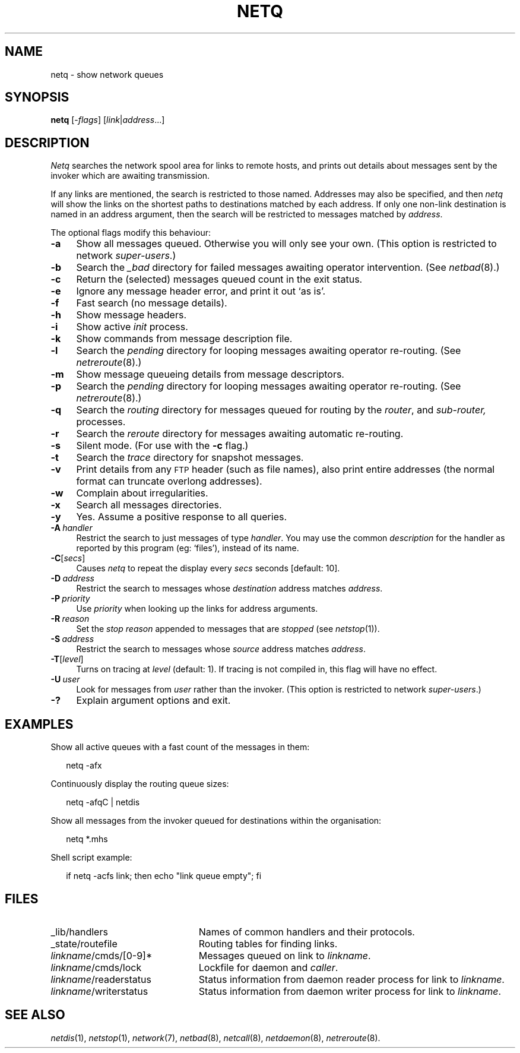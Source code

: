 .ds S1 NETQ
.ds S2 \fINetq\fP
.ds S3 \fInetq\fP
.ds S4 MHSnet
.ds S5 network
.ds S6 netq
.TH \*(S1 1 "\*(S4 1.9" \^
.nh
.SH NAME
netq \- show network queues
.SH SYNOPSIS
.BI \*(S6
.RI [\- flags ]
.RI [ link |\| address ...]
.SH DESCRIPTION
\*(S2
searches the network spool area for links to remote hosts,
and prints out details about messages sent by the invoker
which are awaiting transmission.
.PP
If any links are mentioned,
the search is restricted to those named.
Addresses may also be specified, and then
\*(S3
will show the links on the shortest paths to destinations matched by each address.
If only one non-link destination is named in an address argument,
then the search will be restricted to messages matched by
.IR address .
.PP
The optional flags modify this behaviour:
.if n .ds tw 4
.if t .ds tw \w'\fB\-D\fP\fI\ destination\fPX'u
.TP "\*(tw"
.BI \-a
Show all messages queued.
Otherwise you will only see your own.
(This option is restricted to network
.IR super-users .)
.TP
.BI \-b
Search the
.I _bad
directory for failed messages awaiting operator intervention.
(See
.IR netbad (8).)
.TP
.BI \-c
Return the (selected) messages queued count in the exit status.
.TP
.BI \-e
Ignore any message header error,
and print it out `as is'.
.TP
.BI \-f
Fast search (no message details).
.TP
.BI \-h
Show message headers.
.TP
.BI \-i
Show active
.I init
process.
.TP
.BI \-k
Show commands from message description file.
.TP
.BI \-l
Search the
.I pending
directory for looping messages awaiting operator re-routing.
(See
.IR netreroute (8).)
.TP
.BI \-m
Show message queueing details from message descriptors.
.TP
.BI \-p
Search the
.I pending
directory for looping messages awaiting operator re-routing.
(See
.IR netreroute (8).)
.TP
.BI \-q
Search the
.I routing
directory for messages queued for routing by the
.IR router ,
and
.IR sub-router,
processes.
.TP
.BI \-r
Search the
.I reroute
directory for messages awaiting automatic re-routing.
.TP
.BI \-s
Silent mode.
(For use with the
.BI \-c
flag.)
.TP
.BI \-t
Search the
.I trace
directory for snapshot messages.
.TP
.BI \-v
Print details from any \s-1FTP\s0 header
(such as file names),
also print entire addresses
(the normal format can truncate overlong addresses).
.TP
.BI \-w
Complain about irregularities.
.TP
.BI \-x
Search all messages directories.
.TP
.BI \-y
Yes.
Assume a positive response to all queries.
.TP 
.BI \-A \ handler
Restrict the search to just messages of type
.IR handler .
You may use the common
.I description
for the handler as reported by
this program
(eg: `files'),
instead of its name.
.TP
.BI \-C \fR[\fPsecs\fR]\fP
Causes \*(S3 to repeat the display every
.I secs
seconds [default: 10].
.TP
.BI \-D \ address
Restrict the search to messages whose
.I destination
address matches
.IR address .
.TP
.BI \-P \ priority
Use
.I priority
when looking up the links for address arguments.
.TP
.BI \-R \ reason
Set the
.I "stop reason"
appended to messages that are
.I stopped
(see
.IR netstop (1)).
.TP
.BI \-S \ address
Restrict the search to messages whose
.I source
address matches
.IR address .
.TP
.BI \-T \fR[\fPlevel\fR]\fP
Turns on tracing at
.I level
(default: 1).
If tracing is not compiled in,
this flag will have no effect.
.TP
.BI \-U \ user
Look for messages from
.I user
rather than the invoker.
(This option is restricted to network
.IR super-users .)
.TP
.BI \-?
Explain argument options and exit.
.SH EXAMPLES
Show all active queues with a fast count of the messages in them:
.PP
.RS 2
.ft CW
\*(S6 -afx
.ft
.RE
.PP
Continuously display the routing queue sizes:
.PP
.RS 2
.ft CW
\*(S6 -afqC | netdis
.ft
.RE
.PP
Show all messages from the invoker queued for destinations within the organisation:
.PP
.RS 2
.ft CW
\*(S6 *.mhs
.ft
.RE
.PP
Shell script example:
.PP
.RS 2
.ft CW
if \*(S6 -acfs link; then echo "link queue empty"; fi
.SH FILES
.PD 0
.TP "\w'\fIlinkname\fP/writerstatusXX'u"
_lib/handlers
Names of common handlers and their protocols.
.TP
_state/routefile
Routing tables for finding links.
.TP
\fIlinkname\fP/cmds/[0-9]*
Messages queued on link to
.IR linkname .
.TP
\fIlinkname\fP/cmds/lock
Lockfile for daemon and
.IR caller .
.TP
\fIlinkname\fP/readerstatus
Status information from daemon reader process for link to
.IR linkname .
.TP
\fIlinkname\fP/writerstatus
Status information from daemon writer process for link to
.IR linkname .
.PD
.SH "SEE ALSO"
.IR netdis (1),
.IR netstop (1),
.IR \*(S5 (7),
.IR netbad (8),
.IR netcall (8),
.IR netdaemon (8),
.IR netreroute (8).
